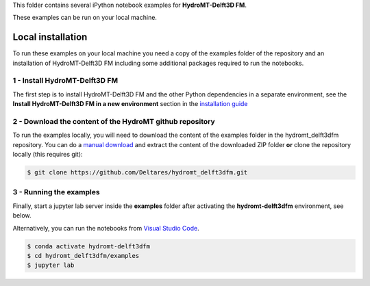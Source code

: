 This folder contains several iPython notebook examples for **HydroMT-Delft3D FM**. 

These examples can be run on your local machine. 

Local installation
------------------

To run these examples on your local machine you need a copy of the examples folder 
of the repository and an installation of HydroMT-Delft3D FM including some additional 
packages required to run the notebooks. 

1 - Install HydroMT-Delft3D FM 
******************************

The first step is to install HydroMT-Delft3D FM and the other Python dependencies in a separate environment, 
see the **Install HydroMT-Delft3D FM in a new environment** section in the 
`installation guide <https://deltares.github.io/hydromt_delft3dfm/latest/getting_started/installation.html>`_


2 - Download the content of the HydroMT github repository
*********************************************************
To run the examples locally, you will need to download the content of the examples folder in the hydromt_delft3dfm repository. 
You can  do a `manual download <https://github.com/Deltares/hydromt_delft3dfm/archive/refs/heads/main.zip>`_ 
and extract the content of the downloaded ZIP folder **or** clone the repository locally (this requires git):

.. code-block:: console

  $ git clone https://github.com/Deltares/hydromt_delft3dfm.git

3 - Running the examples
************************
Finally, start a jupyter lab server inside the **examples** folder 
after activating the **hydromt-delft3dfm** environment, see below.

Alternatively, you can run the notebooks from `Visual Studio Code <https://code.visualstudio.com/download>`_.

.. code-block:: console

  $ conda activate hydromt-delft3dfm
  $ cd hydromt_delft3dfm/examples
  $ jupyter lab
